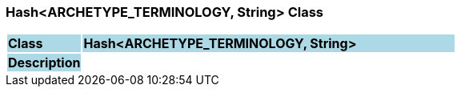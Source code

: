 === Hash<ARCHETYPE_TERMINOLOGY, String> Class

[cols="^1,2,3"]
|===
|*Class*
{set:cellbgcolor:lightblue}
2+^|*Hash<ARCHETYPE_TERMINOLOGY, String>*

|*Description*
{set:cellbgcolor:lightblue}
2+|
{set:cellbgcolor!}

|===
